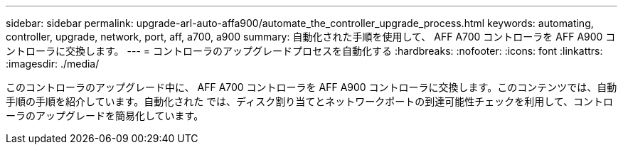 ---
sidebar: sidebar 
permalink: upgrade-arl-auto-affa900/automate_the_controller_upgrade_process.html 
keywords: automating, controller, upgrade, network, port, aff, a700, a900 
summary: 自動化された手順を使用して、 AFF A700 コントローラを AFF A900 コントローラに交換します。 
---
= コントローラのアップグレードプロセスを自動化する
:hardbreaks:
:nofooter: 
:icons: font
:linkattrs: 
:imagesdir: ./media/


[role="lead"]
このコントローラのアップグレード中に、 AFF A700 コントローラを AFF A900 コントローラに交換します。このコンテンツでは、自動手順の手順を紹介しています。自動化された では、ディスク割り当てとネットワークポートの到達可能性チェックを利用して、コントローラのアップグレードを簡易化しています。
